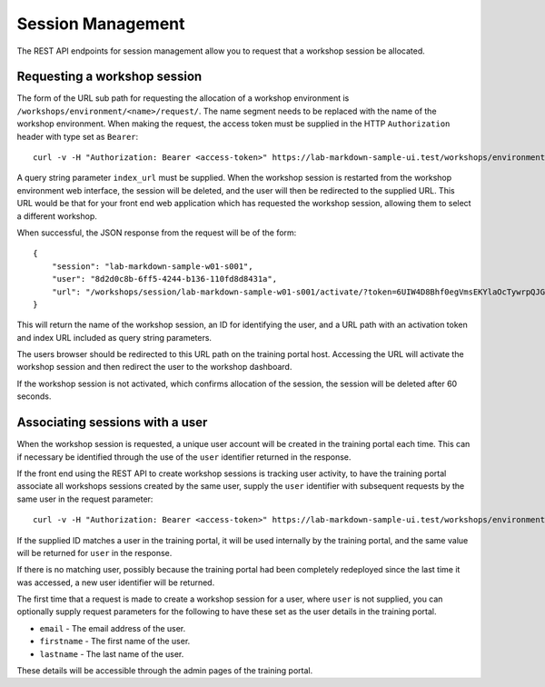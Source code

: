 Session Management
==================

The REST API endpoints for session management allow you to request that a workshop session be allocated.

Requesting a workshop session
-----------------------------

The form of the URL sub path for requesting the allocation of a workshop environment is ``/workshops/environment/<name>/request/``. The name segment needs to be replaced with the name of the workshop environment. When making the request, the access token must be supplied in the HTTP ``Authorization`` header with type set as ``Bearer``::

    curl -v -H "Authorization: Bearer <access-token>" https://lab-markdown-sample-ui.test/workshops/environment/<name>/request/?index_url=https://hub.test/

A query string parameter ``index_url`` must be supplied. When the workshop session is restarted from the workshop environment web interface, the session will be deleted, and the user will then be redirected to the supplied URL. This URL would be that for your front end web application which has requested the workshop session, allowing them to select a different workshop.

When successful, the JSON response from the request will be of the form::

    {
        "session": "lab-markdown-sample-w01-s001",
        "user": "8d2d0c8b-6ff5-4244-b136-110fd8d8431a",
        "url": "/workshops/session/lab-markdown-sample-w01-s001/activate/?token=6UIW4D8Bhf0egVmsEKYlaOcTywrpQJGi&index_url=https%3A%2F%2Fhub.test%2F"
    }

This will return the name of the workshop session, an ID for identifying the user, and a URL path with an activation token and index URL included as query string parameters.

The users browser should be redirected to this URL path on the training portal host. Accessing the URL will activate the workshop session and then redirect the user to the workshop dashboard.

If the workshop session is not activated, which confirms allocation of the session, the session will be deleted after 60 seconds.

Associating sessions with a user
--------------------------------

When the workshop session is requested, a unique user account will be created in the training portal each time. This can if necessary be identified through the use of the ``user`` identifier returned in the response.

If the front end using the REST API to create workshop sessions is tracking user activity, to have the training portal associate all workshops sessions created by the same user, supply the ``user`` identifier with subsequent requests by the same user in the request parameter::

    curl -v -H "Authorization: Bearer <access-token>" https://lab-markdown-sample-ui.test/workshops/environment/<name>/request/?index_url=https://hub.test/&user=<user>

If the supplied ID matches a user in the training portal, it will be used internally by the training portal, and the same value will be returned for ``user`` in the response.

If there is no matching user, possibly because the training portal had been completely redeployed since the last time it was accessed, a new user identifier will be returned.

The first time that a request is made to create a workshop session for a user, where ``user`` is not supplied, you can optionally supply request parameters  for the following to have these set as the user details in the training portal.

* ``email`` - The email address of the user.
* ``firstname`` - The first name of the user.
* ``lastname`` - The last name of the user.

These details will be accessible through the admin pages of the training portal.
